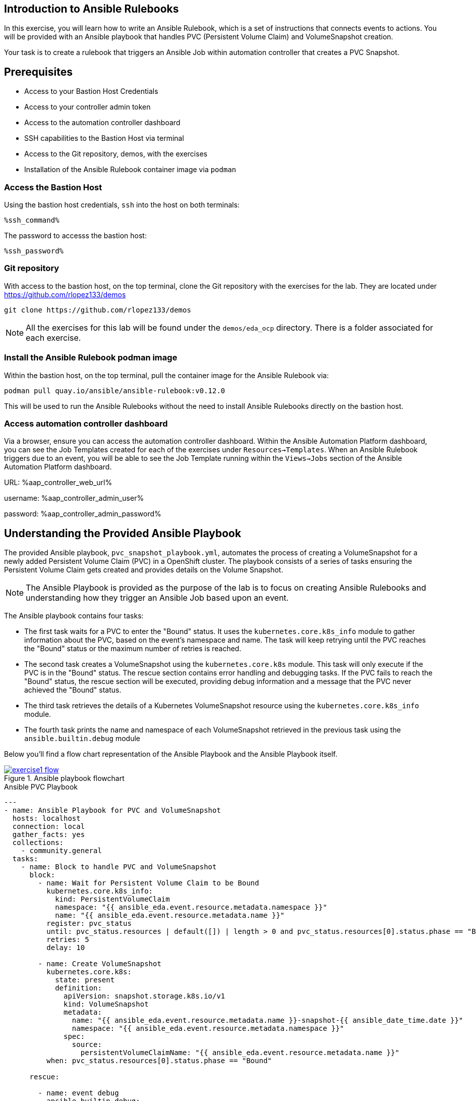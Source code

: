 :ssh_command: "ssh lab-user@{bastion_public_hostname}"
:ssh_password: {bastion_ssh_password}
:aap_controller_web_url: %aap_controller_web_url%
:aap_controller_admin_user: %aap_controller_admin_user%
:aap_controller_admin_password: %aap_controller_admin_password%
:aap_controller_admin_token: %aap_controller_admin_token%
:openshift_api_url: %openshift_api_url%
:openshift_token: %openshift_token%
:format_cmd_exec: source,options="nowrap",role="copy",subs="verbatim,attributes,quotes"
:format_cmd_exec2: source,options="nowrap",role="copy",subs="verbatim,attributes,quotes"
:format_cmd_output: bash,options="nowrap",subs="verbatim,attributes,quotes"

== Introduction to Ansible Rulebooks

In this exercise, you will learn how to write an Ansible Rulebook, which is a
set of instructions that connects events to actions. You will be provided
with an Ansible playbook that handles PVC (Persistent Volume Claim) and
VolumeSnapshot creation.

Your task is to create a rulebook that triggers an Ansible Job within automation
controller that creates a PVC Snapshot.

== Prerequisites

* Access to your Bastion Host Credentials
* Access to your controller admin token
* Access to the automation controller dashboard
* SSH capabilities to the Bastion Host via terminal
* Access to the Git repository, demos, with the exercises
* Installation of the Ansible Rulebook container image via `podman`

=== Access the Bastion Host

Using the bastion host credentials, `ssh` into the host on both terminals:

[{format_cmd_exec}]
----
%ssh_command%
----

The password to accesss the bastion host:

[{format_cmd_exec}]
----
%ssh_password%
----

=== Git repository

With access to the bastion host, on the top terminal,  clone the Git repository
with the exercises for the lab. They are located under
https://github.com/rlopez133/demos

[{format_cmd_exec}]
----
git clone https://github.com/rlopez133/demos
----

[NOTE]
====
All the exercises for this lab will be found under the `demos/eda_ocp`
directory. There is a folder associated for each exercise.
====

=== Install the Ansible Rulebook podman image

Within the bastion host, on the top terminal, pull the container image for the
Ansible Rulebook via:

[{format_cmd_exec}]
----
podman pull quay.io/ansible/ansible-rulebook:v0.12.0
----

This will be used to run the Ansible Rulebooks without the need to install
Ansible Rulebooks directly on the bastion host.

=== Access automation controller dashboard

Via a browser, ensure you can access the automation controller dashboard. Within
the Ansible Automation Platform dashboard, you can see the Job Templates created
for each of the exercises under `Resources->Templates`. When an Ansible Rulebook
triggers due to an event, you will be able to see the Job Template running
within the `Views->Jobs` section of the Ansible Automation Platform dashboard.

URL: {aap_controller_web_url}

username: {aap_controller_admin_user}

password: {aap_controller_admin_password}

== Understanding the Provided Ansible Playbook

The provided Ansible playbook, `pvc_snapshot_playbook.yml`, automates the
process of creating a VolumeSnapshot for a newly added Persistent Volume Claim
(PVC) in a OpenShift cluster. The playbook consists of a series of tasks
ensuring the Persistent Volume Claim gets created and provides details on the
Volume Snapshot.

[NOTE]
====
The Ansible Playbook is provided as the purpose of the lab
is to focus on creating Ansible Rulebooks and understanding how they trigger an
Ansible Job based upon an event.
====

The Ansible playbook contains four tasks:

* The first task waits for a PVC to enter the "Bound" status. It uses the `kubernetes.core.k8s_info` module to gather information about the PVC, based on the event's namespace and name. The task will keep retrying until the PVC reaches the "Bound" status or the maximum number of retries is reached.

* The second task creates a VolumeSnapshot using the `kubernetes.core.k8s` module. This task will only execute if the PVC is in the "Bound" status.  The rescue section contains error handling and debugging tasks. If the PVC fails to reach the "Bound" status, the rescue section will be executed, providing debug information and a message that the PVC never achieved the "Bound" status.

* The third task retrieves the details of a Kubernetes VolumeSnapshot resource using the `kubernetes.core.k8s_info` module.

* The fourth task prints the name and namespace of each VolumeSnapshot retrieved in the previous task using the `ansible.builtin.debug` module

Below you'll find a flow chart representation of the Ansible Playbook and the
Ansible Playbook itself.

.Ansible playbook flowchart
image::images/exercise1_flow.png[link="images/exercise1_flow.png",window="_blank"]


.Ansible PVC Playbook
----
---
- name: Ansible Playbook for PVC and VolumeSnapshot
  hosts: localhost
  connection: local
  gather_facts: yes
  collections:
    - community.general
  tasks:
    - name: Block to handle PVC and VolumeSnapshot
      block:
        - name: Wait for Persistent Volume Claim to be Bound
          kubernetes.core.k8s_info:
            kind: PersistentVolumeClaim
            namespace: "{{ ansible_eda.event.resource.metadata.namespace }}"
            name: "{{ ansible_eda.event.resource.metadata.name }}"
          register: pvc_status
          until: pvc_status.resources | default([]) | length > 0 and pvc_status.resources[0].status.phase == "Bound"
          retries: 5
          delay: 10

        - name: Create VolumeSnapshot
          kubernetes.core.k8s:
            state: present
            definition:
              apiVersion: snapshot.storage.k8s.io/v1
              kind: VolumeSnapshot
              metadata:
                name: "{{ ansible_eda.event.resource.metadata.name }}-snapshot-{{ ansible_date_time.date }}"
                namespace: "{{ ansible_eda.event.resource.metadata.namespace }}"
              spec:
                source:
                  persistentVolumeClaimName: "{{ ansible_eda.event.resource.metadata.name }}"
          when: pvc_status.resources[0].status.phase == "Bound"

      rescue:

        - name: event debug
          ansible.builtin.debug:
            var: pvc_status

        - name: Debug status
          ansible.builtin.debug:
            msg: "{{ pvc_status.resources[0].status.phase }}"

        - name: Handle PVC not Bound
          ansible.builtin.debug:
            msg: "Status 'Bound' was never achieved for the Persistent Volume Claim {{ ansible_eda.event.resource.metadata.name }}"

    - name: Get VolumeSnapshot details
      kubernetes.core.k8s_info:
        api_version: snapshot.storage.k8s.io/v1
        kind: VolumeSnapshot
        namespace: "{{ ansible_eda.event.resource.metadata.namespace }}"
      register: volumesnapshot_details

    - name: Debug message for VolumeSnapshot name and namespace
      ansible.builtin.debug:
        msg: "Name: {{ item.name }}, Namespace: {{ item.namespace }}"
      loop: "{{ volumesnapshot_details | community.general.json_query('resources[*].metadata') }}"
      loop_control:
        label: "Name: {{ item.name }}, Namespace: {{ item.namespace }}"
----

== Writing the Ansible Rulebook

In this section, you will be provided with an example Ansible Rulebook. Your
task is to modify the example rulebook to run the Ansible Job Template
`EDA-OpenShift-Exercise1` when a `PersistentVolumeClaim` gets created.

[{format_cmd_exec}]
.Example Rulebook
----
- name: Example Rulebook
  hosts: all
  sources:
    - my_event_source:
        api_version: v1
        kind: SomeResource
  rules:
    - name: Perform Action
      condition: event.type == "SOME_EVENT"
      action:
        run_job_template:
          name: Example-Job-Template
          organization: Default
----

Follow these steps to modify the example rulebook:

. Copy the example rulebook to a file named `exercise1-rulebook.yml` within the `/home/lab-user/demos/eda_ocp/exercise_1`
+
.Copying a file
image::images/vi-edit.gif[link="images/vi-edit.gif",window="_blank"]
+
[NOTE]
====
Using the `vi` editor, to ensure that the formating of the pasted content is
preserved, enter command mode by pressing the `Esc` key and type the following
`:set paste` followed by enter. Then insert the content at the current cursor
position by pressing the `i` key to enter insert mode.
====
+
. Change the name of the rulebook from `Example Rulebook` to `Monitor for new PVCs and create snapshots`
. Update the `sources` section to use the appropriate source and watch for the proper Kubernetes objects. Replace `my_event_source` with the appropriate event source (`sabre1041.eda.k8s`). Replace `SomeResource` with `PersistentVolumeClaim`.
+
WARNING: The values are cap-sensitive. Ensure proper capitalization of `PersistentVolumeClaim`
+
[NOTE]
====
The event source _sabre1041.eda.k8s_ is a source module that enables the
consumption of changes originating from an OpenShift cluster which can then be
used to trigger automation to respond and act based on the received content and
configured rules.
====
+
. Modify the rule named `Perform Action` to `Create Snapshot`. Update the condition to create a snapshot when a Persistent Volume Claim is created via `event.type == "ADDED"`
. Change the name of the run_job_template from `Example-Job-Template` to `EDA-OpenShift-Exercise1`
. Save your changes within the `vi` editor by entering command mode by pressing the `Esc` key and typing `:wq` followed by the Enter key.

WARNING: Ensure that your job template name matches `EDA-OpenShift-Exercise1`

=== Solution

.*Click to see solution*
[%collapsible]
====
[,yaml]
----
- name: Monitor for new PVCs and create a snapshots
  hosts: all
  sources:
    - sabre1041.eda.k8s:
        api_version: v1
        kind: PersistentVolumeClaim
  rules:
    - name: Create Snapshot
      condition: event.type == "ADDED"
      action:
        run_job_template:
          name: EDA-OpenShift-Exercise1
          organization: Default
----
====

NOTE: Feel free to compare your solution with the provided solution found within
the exercise.

==  Run the Ansible Rulebook

In order to run the Ansible Rulebook you will take advantage of the existing
quay.io Ansible Rulebook image that was pulled with in the prerequisites section
and make some slight modifications within the container.

. As the `lab-user` within your bastion host, on the top terminal, change directory to the Git repository demos folder
+
[{format_cmd_exec}]
----
cd /home/lab-user/demos/eda_ocp/
----
+
. Capture the image ID of the Ansible Rulebook image
+
[{format_cmd_exec}]
----
podman images
----
+
----
REPOSITORY                        TAG         IMAGE ID      CREATED      SIZE
quay.io/ansible/ansible-rulebook  v0.12.0     ddab79939a21  13 days ago  1.68 GB
----
+
. Start the ansible-rulebook container and access it.
+
[{format_cmd_exec}]
----
podman run -it --rm -v "$(pwd):/mnt:Z" --workdir /mnt --user 0 ddab79939a21 /bin/bash
----
+
[NOTE]
====
Modify the Image ID ddab79939a21 if different than the Image ID provided within
the podman images command.
====
+
. Within the ansible-rulebook container, run the `setup.sh`
+
[{format_cmd_exec}]
----
(app-root) (app-root) ./setup.sh
----
+
[NOTE]
====
This installs pip packages `kubernetes`, `requests` and installs the
`sabre1041.eda` collection required for our Ansible Rulebook and Ansible
Playbook. It also installs the `oc` binary required to interactive with our
OpenShift cluster.
====
+
. Login to your OpenShift cluster via
+
[{format_cmd_exec}]
----
oc login --token={openshift_bearer_token} --server={openshift_api_url}
----
+
[NOTE]
====
Accept the Use insecure connections check.
====
+
. Change to the `exercise_1` directory
+
[{format_cmd_exec}]
----
cd /mnt/exercise_1
----
. Run your Ansible Rulebook (`exercise1-rulebook.yml`) with your AAP controller credentials
+
[{format_cmd_exec}]
----
ansible-rulebook -i inventory --rulebook exercise1-rulebook.yml --verbose --controller-url {aap_controller_web_url} --controller-token {aap_controller_token}
----
+
----
2023-04-25 16:13:19,351 - ansible_rulebook.engine - INFO - run_ruleset
2023-04-25 16:13:19,352 - drools.ruleset - INFO - Using jar: /opt/app-root/lib/python3.9/site-packages/drools/jars/drools-ansible-rulebook-integration-runtime-1.0.0-SNAPSHOT.jar
2023-04-25 16:13:20,269 - ansible_rulebook.engine - INFO - ruleset define: {"name": "Listen for newly added PVC resources and create a snapshot", "hosts": ["all"], "sources": [{"EventSource": {"name": "sabre1041.eda.k8s", "source_name": "sabre1041.eda.k8s", "source_args": {"api_version": "v1", "kind": "PersistentVolumeClaim"}, "source_filters": []}}], "rules": [{"Rule": {"name": "Create Snapshot", "condition": {"AllCondition": [{"EqualsExpression": {"lhs": {"Event": "type"}, "rhs": {"String": "ADDED"}}}]}, "actions": [{"Action": {"action": "run_playbook", "action_args": {"name": "pvc_snapshot_playbook.yml", "extra_vars": {"event": "{{ event }}"}}}}], "enabled": true}}]}
2023-04-25 16:13:20,291 - ansible_rulebook.engine - INFO - load source
2023-04-25 16:13:21,295 - ansible_rulebook.engine - INFO - load source filters
2023-04-25 16:13:21,295 - ansible_rulebook.engine - INFO - loading eda.builtin.insert_meta_info
2023-04-25 16:13:21,996 - ansible_rulebook.engine - INFO - Calling main in sabre1041.eda.k8s
2023-04-25 16:13:21,996 - root - INFO - Running k8s eda source
----

== Create the RocketChat App

In this section, you'll deploy an app called Rocket.Chat, an open-source
communication platform known for its flexibility and security. It's ideal for
organizations that prioritize privacy, allowing real-time chats with your team,
other businesses, or clients across various devices and integrated channels like
social media and email.

For this exercise, we won't focus on using Rocket Chat itself, but rather on how
its deployed components can trigger our Ansible Rulebook. By monitoring for a
specific event, such as the creation of a Persistent Volume Claim, the Rocket
Chat deployment will initiate this event, causing our Ansible Rulebook to launch
the Ansible Job Template 'EDA-OpenShift-Exercise1'.

Now, let's go through the steps to deploy the Rocket Chat application.

. Within the bottom terminal window, ssh into the bastion host if not already.
+
[{format_cmd_exec2}]
----
ssh {bastion_ssh_user_name}@{bastion_public_hostname}
----
+
. Login using your token within this new terminal window.
+
[{format_cmd_exec2}]
----
oc login --token={openshift_bearer_token} --server={openshift_api_url}
----
+
. Within the Git repository, access the `/home/lab-user/demos/eda_ocp/exercise_1` directory.
+
[{format_cmd_exec2}]
----
cd /home/lab-user/demos/eda_ocp/exercise_1
----
+
. Create a namespace to host the RocketChat app
+
[{format_cmd_exec2}]
----
oc new-project rocketchat
----
+
. Install the RocketChat App via the `app.yml` file within the exercise_1 directory.
+
[{format_cmd_exec2}]
----
$ oc create -f app.yml
----
+
. Once the PVC is bound to the application, this will trigger the Ansible Rulebook to run the Ansible Job `EDA-OpenShift-Exercise1` that will create a snapshot of the PVC.
+
. Looking at the top terminal window with the Ansible Rulebook container running you will see output similar to:
+
----
...
2023-04-26 19:05:21,598 - ansible_rulebook.builtin - INFO - running job template: EDA-OpenShift-Exercise1, organization: Default
2023-04-26 19:05:21,598 - ansible_rulebook.builtin - INFO - ruleset: Listen for newly added PVC resources and create a snapshot, rule Create Snapshot
----
+
. Head toward your browser with the Ansible Automation Platform dashboard and login (if not already). Within the dashboard, head to `Views->Jobs` and you will see the `EDA-OpenShift-Exercise1` job is launched and running.
. Once you see the Ansible Job has completed successfully, verify the snapshot has been created. On the bottom terminal window, run the command:
+
[{format_cmd_exec2}]
----
oc get volumesnapshot -n rocketchat
----
+
----
NAME                             READYTOUSE   SOURCEPVC               SOURCESNAPSHOTCONTENT   RESTORESIZE   SNAPSHOTCLASS   SNAPSHOTCONTENT                                    CREATIONTIME   AGE
rocketchat-data-claim-snapshot-2023-04-26   true         rocketchat-data-claim                           10Gi          csi-aws-vsc     snapcontent-9db8e7f3-0d30-4777-8355-465b76d74de5   3h17m          3h17m
----
+
. Congratulations! You now have completed Exercise 1 of creating a PVC Snapshot upon application creation.

== Expanding on this exercise

What else could you do with this Ansible Rulebook?

One idea could be to add a scheduler to the PVC creation process where the
Ansible Job runs daily, weekly, monthly based on your compliance
requirements for your snapshots.

== Accessing the Rocket Chat Application

Prior to moving to the following exercise, I wanted to point out that when you
go to the Rocket Chat URL within your web browser, notice how a self-signed
certificate is used. 

To get the Rocket Chat URL, within the bottom terminal:

[{format_cmd_exec2}]
----
oc get routes
----

----
NAME          HOST/PORT                                                                PATH   SERVICES      PORT
 TERMINATION   WILDCARD
rocket-chat   rocket-chat-rocketchat.apps.cluster-58x8n.58x8n.sandbox514.opentlc.com          rocket-chat   3000
               None
----

Via your browser access the Rocket Chat URL, e.g.
`rocket-chat-rocketchat.apps.cluster-58x8n.58x8n.sandbox514.opentlc.com`, and
notice how the Rocket Chat App uses a self-signed certificate.

.RocketChat app not secure
image::images/rocketchat_not_secure.png[link="images/rocketchat_not_secure.png",window="_blank"]

[NOTE]
====
If the Rocket Chat application doesn't immediately load, it may still completing
the installation process.
====

In Exercise 2, you will learn how to use Ansible Rulebooks to automate the
process of providing a valid Lets Encrypt certificate to enhance the security of
the Rocket Chat application via the use of proper SSL certificates.

== Cleanup Rocket Chat App

As we will be using the RocketChat App for the next exercise, lets remove it as
we will be using it to trigger our next event relating to SSL management.

To remove:
 
[{format_cmd_exec2}]
----
cd /home/lab-user/demos/eda_ocp/exercise_1/
----


[{format_cmd_exec2}]
----
oc delete -f app.yml
----
